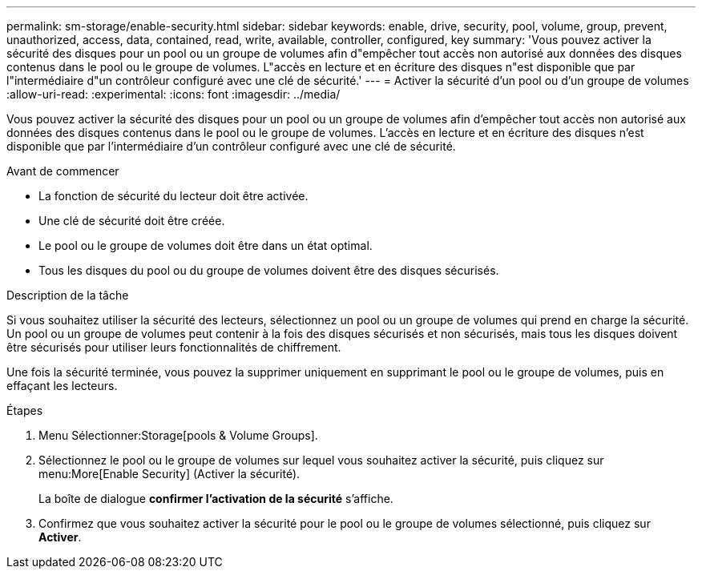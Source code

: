 ---
permalink: sm-storage/enable-security.html 
sidebar: sidebar 
keywords: enable, drive, security, pool, volume, group, prevent, unauthorized, access, data, contained, read, write, available, controller, configured, key 
summary: 'Vous pouvez activer la sécurité des disques pour un pool ou un groupe de volumes afin d"empêcher tout accès non autorisé aux données des disques contenus dans le pool ou le groupe de volumes. L"accès en lecture et en écriture des disques n"est disponible que par l"intermédiaire d"un contrôleur configuré avec une clé de sécurité.' 
---
= Activer la sécurité d'un pool ou d'un groupe de volumes
:allow-uri-read: 
:experimental: 
:icons: font
:imagesdir: ../media/


[role="lead"]
Vous pouvez activer la sécurité des disques pour un pool ou un groupe de volumes afin d'empêcher tout accès non autorisé aux données des disques contenus dans le pool ou le groupe de volumes. L'accès en lecture et en écriture des disques n'est disponible que par l'intermédiaire d'un contrôleur configuré avec une clé de sécurité.

.Avant de commencer
* La fonction de sécurité du lecteur doit être activée.
* Une clé de sécurité doit être créée.
* Le pool ou le groupe de volumes doit être dans un état optimal.
* Tous les disques du pool ou du groupe de volumes doivent être des disques sécurisés.


.Description de la tâche
Si vous souhaitez utiliser la sécurité des lecteurs, sélectionnez un pool ou un groupe de volumes qui prend en charge la sécurité. Un pool ou un groupe de volumes peut contenir à la fois des disques sécurisés et non sécurisés, mais tous les disques doivent être sécurisés pour utiliser leurs fonctionnalités de chiffrement.

Une fois la sécurité terminée, vous pouvez la supprimer uniquement en supprimant le pool ou le groupe de volumes, puis en effaçant les lecteurs.

.Étapes
. Menu Sélectionner:Storage[pools & Volume Groups].
. Sélectionnez le pool ou le groupe de volumes sur lequel vous souhaitez activer la sécurité, puis cliquez sur menu:More[Enable Security] (Activer la sécurité).
+
La boîte de dialogue *confirmer l'activation de la sécurité* s'affiche.

. Confirmez que vous souhaitez activer la sécurité pour le pool ou le groupe de volumes sélectionné, puis cliquez sur *Activer*.

